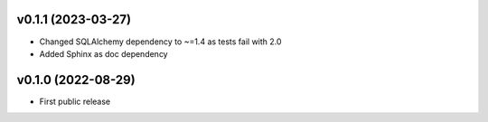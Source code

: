 v0.1.1 (2023-03-27)
--------------------
* Changed SQLAlchemy dependency to ~=1.4 as tests fail with 2.0
* Added Sphinx as doc dependency

v0.1.0 (2022-08-29)
--------------------
* First public release

